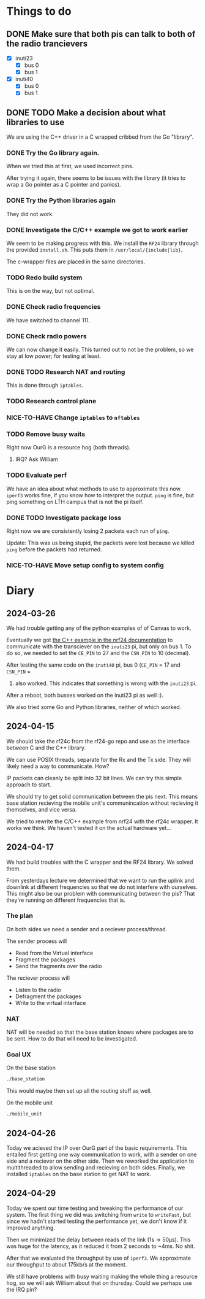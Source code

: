 * Things to do

** DONE Make sure that both pis can talk to both of the radio trancievers

- [X] inuti23
  - [X] bus 0
  - [X] bus 1
- [X] inuti40
  - [X] bus 0
  - [X] bus 1

** DONE TODO Make a decision about what libraries to use
CLOSED: [2024-04-26 Fri 15:17]
We are using the C++ driver in a C wrapped cribbed from the Go "library".

*** DONE Try the Go library again.
CLOSED: [2024-03-26 Tue 14:31]
When we tried this at first, we used incorrect pins.

After trying it again, there seems to be issues with the library (it tries to
wrap a Go pointer as a C pointer and panics).

*** DONE Try the Python libraries again
CLOSED: [2024-03-26 Tue 14:47]
They did not work.

*** DONE Investigate the C/C++ example we got to work earlier
CLOSED: [2024-04-17 Wed 15:08]
We seem to be making progress with this.  We install the =RF24= library through
the provided =install.sh=.  This puts them in =/usr/local/{include|lib}=.

The c-wrapper files are placed in the same directories.

*** TODO Redo build system
This is on the way, but not optimal.

*** DONE Check radio frequencies
CLOSED: [2024-04-17 Wed 16:01]
We have switched to channel 111.

*** DONE Check radio powers
CLOSED: [2024-04-17 Wed 16:02]
We can now change it easily.  This turned out to not be the problem, so we stay
at low power; for testing at least.

*** DONE TODO Research NAT and routing
CLOSED: [2024-04-26 Fri 10:11]
This is done through =iptables=.

*** TODO Research control plane

*** NICE-TO-HAVE Change =iptables= to =nftables=

*** TODO Remove busy waits
Right now OurG is a resource hog (both threads).

**** IRQ? Ask William

*** TODO Evaluate perf
We have an idea about what methods to use to approximate this now.  ~iperf3~ works
fine, if you know how to interpret the output.  ~ping~ is fine, but ping something
on LTH campus that is not the pi itself.

*** DONE TODO Investigate package loss
CLOSED: [2024-04-29 Mon 16:44]
Right now we are consistently losing 2 packets each run of =ping=.

Update: This was us being stupid, the packets were lost because we killed ~ping~
before the packets had returned.

*** NICE-TO-HAVE Move setup config to system config

* Diary

** 2024-03-26
We had trouble getting any of the python examples of of Canvas to work.

Eventually we got [[https://nrf24.github.io/RF24/md_docs_linux_install.html][the C++ example in the nrf24 documentation]] to communicate with
the transciever on the =inuti23= pi, but only on bus 1.  To do so, we needed to
set the ~CE_PIN~ to 27 and the ~CSN_PIN~ to 10 (decimal).

After testing the same code on the =inuti40= pi, bus 0 (~CE_PIN~ = 17 and ~CSN_PIN~ =
0) also worked.  This indicates that something is wrong with the ~inuti23~ pi.

After a reboot, both busses worked on the inuti23 pi as well :).

We also tried some Go and Python libraries, neither of which worked.

** 2024-04-15
We should take the rf24c from the rf24-go repo and use as the interface between
C and the C++ library.

We can use POSIX threads, separate for the Rx and the Tx side.  They will likely
need a way to communicate.  How?

IP packets can cleanly be split into 32 bit lines.  We can try this simple
approach to start.

We should try to get solid communication between the pis next.  This means base
station recieving the mobile unit's communincation without recieving it
themselves, and vice versa.

We tried to rewrite the C/C++ example from nrf24 with the rf24c wrapper.  It
works we think.  We haven't tested it on the actual hardware yet...

** 2024-04-17
We had build troubles with the C wrapper and the RF24 library.  We solved them.

From yesterdays lecture we determined that we want to run the uplink and
downlink at different frequencies so that we do not interfere with ourselves.
This might also be our problem with communicating between the pis? That they're
running on different frequencies that is.

*** The plan

On both sides we need a sender and a reciever process/thread.

The sender process will
- Read from the Virtual interface
- Fragment the packages
- Send the fragments over the radio

The reciever process will
- Listen to the radio
- Defragment the packages
- Write to the virtual interface

*** NAT
NAT will be needed so that the base station knows where packages are to be sent.
How to do that will need to be investigated.

*** Goal UX
On the base station
#+begin_src bash
./base_station
#+end_src
This would maybe then set up all the routing stuff as well.

On the mobile unit
#+begin_src bash
./mobile_unit
#+end_src

** 2024-04-26
Today we acieved the IP over OurG part of the basic requirements.  This entailed
first getting one way communication to work, with a sender on one side and a
reciever on the other side.  Then we reworked the application to multithreaded
to allow sending and recieving on both sides.  Finally, we installed =iptables= on
the base station to get NAT to work.

** 2024-04-29
Today we spent our time testing and tweaking the performance of our system.  The
first thing we did was switching from ~write~ to ~writeFast~, but since we hadn't
started testing the performance yet, we don't know if it improved anything.

Then we minimized the delay between reads of the link (1s -> 50µs).  This was
huge for the latency, as it reduced it from 2 seconds to ~4ms.  No shit.

After that we evaluated the throughput by use of ~iperf3~.  We approximate our
throughput to about 175kb/s at the moment.

We still have problems with busy waiting making the whole thing a resource hog,
so we will ask William about that on thursday.  Could we perhaps use the IRQ
pin?
